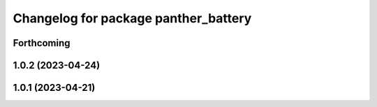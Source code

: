 ^^^^^^^^^^^^^^^^^^^^^^^^^^^^^^^^^^^^^
Changelog for package panther_battery
^^^^^^^^^^^^^^^^^^^^^^^^^^^^^^^^^^^^^

Forthcoming
-----------

1.0.2 (2023-04-24)
------------------

1.0.1 (2023-04-21)
------------------
